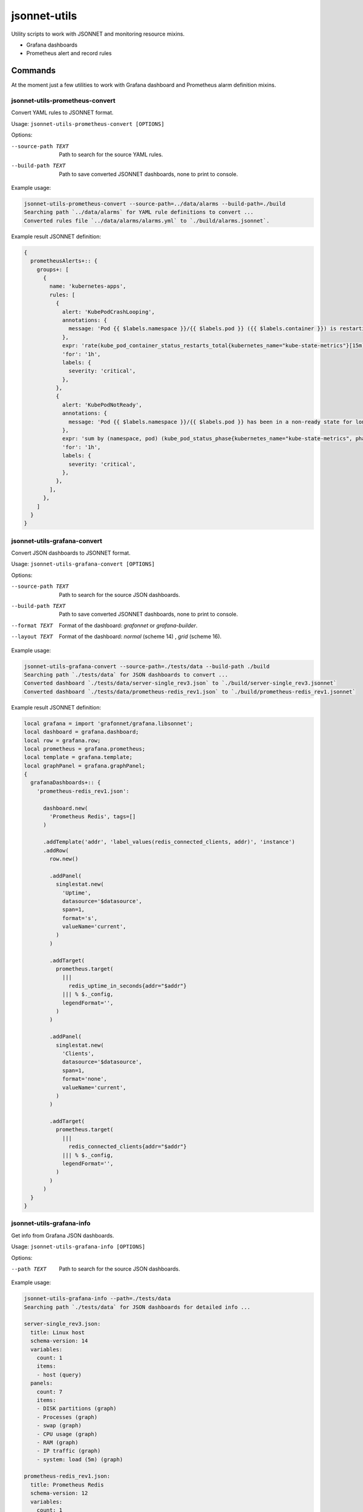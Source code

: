 
=============
jsonnet-utils
=============

Utility scripts to work with JSONNET and monitoring resource mixins.

* Grafana dashboards
* Prometheus alert and record rules

Commands
========

At the moment just a few utilities to work with Grafana dashboard and Prometheus
alarm definition mixins.

jsonnet-utils-prometheus-convert
--------------------------------

Convert YAML rules to JSONNET format.

Usage: ``jsonnet-utils-prometheus-convert [OPTIONS]``

Options:

--source-path TEXT  Path to search for the source YAML rules.
--build-path TEXT   Path to save converted JSONNET dashboards, none to print to console.

Example usage:

.. code::

    jsonnet-utils-prometheus-convert --source-path=../data/alarms --build-path=./build
    Searching path `../data/alarms` for YAML rule definitions to convert ...
    Converted rules file `../data/alarms/alarms.yml` to `./build/alarms.jsonnet`.

Example result JSONNET definition:

.. code::

    {                                                                                                                                                                                  
      prometheusAlerts+:: {                                                                                                                                                                                                                                                                                           
        groups+: [                                                                                                                                                 
          {                                                                                                                                                                                                                                                                                   
            name: 'kubernetes-apps',                                                                                                      
            rules: [                                                                                                                                                                                                                               
              {                                                                                                                                                                                                               
                alert: 'KubePodCrashLooping',                                                                                                  
                annotations: {                                                                                                                                    
                  message: 'Pod {{ $labels.namespace }}/{{ $labels.pod }} ({{ $labels.container }}) is restarting {{ printf "%.2f" $value }} times / 5 minutes.',
                },                                                                                                                                                                     
                expr: 'rate(kube_pod_container_status_restarts_total{kubernetes_name="kube-state-metrics"}[15m]) * 60 * 5 > 0\n',                                                                                                                                                                                     
                'for': '1h',                                                                                                                                       
                labels: {                                                                                                                                                                                                                                                                     
                  severity: 'critical',                                                                                                                                                                                                            
                },                                                                                                                                 
              },                                                                                                                                                                                                                                  
              {                                                                                                                                                                                                                                    
                alert: 'KubePodNotReady',                                                                            
                annotations: {                                                                                                                                 
                  message: 'Pod {{ $labels.namespace }}/{{ $labels.pod }} has been in a non-ready state for longer than an hour.',
                },                                                                                                                                                                                                                                                                          
                expr: 'sum by (namespace, pod) (kube_pod_status_phase{kubernetes_name="kube-state-metrics", phase=~"Pending|Unknown"}) > 0\n',
                'for': '1h',                                                                                                                                                                              
                labels: {                  
                  severity: 'critical',                                                                                                                             
                },                                                                                                      
              },                                                                                                                                                              
            ],                                                                                                                                                                
          },
        ]
      }
    }
    

jsonnet-utils-grafana-convert
-----------------------------

Convert JSON dashboards to JSONNET format.

Usage: ``jsonnet-utils-grafana-convert [OPTIONS]``

Options:

--source-path TEXT  Path to search for the source JSON dashboards.
--build-path TEXT   Path to save converted JSONNET dashboards, none to print to console.
--format TEXT       Format of the dashboard: `grafonnet` or `grafana-builder`.
--layout TEXT       Format of the dashboard: `normal` (scheme 14) , `grid` (scheme 16).

Example usage:

.. code::

    jsonnet-utils-grafana-convert --source-path=./tests/data --build-path ./build
    Searching path `./tests/data` for JSON dashboards to convert ...
    Converted dashboard `./tests/data/server-single_rev3.json` to `./build/server-single_rev3.jsonnet`
    Converted dashboard `./tests/data/prometheus-redis_rev1.json` to `./build/prometheus-redis_rev1.jsonnet`

Example result JSONNET definition:

.. code::

    local grafana = import 'grafonnet/grafana.libsonnet';
    local dashboard = grafana.dashboard;
    local row = grafana.row;    
    local prometheus = grafana.prometheus;                                                                
    local template = grafana.template;                      
    local graphPanel = grafana.graphPanel;
    {                           
      grafanaDashboards+:: {    
        'prometheus-redis_rev1.json':
                                                        
          dashboard.new(        
            'Prometheus Redis', tags=[]   
          )                                     
                                         
          .addTemplate('addr', 'label_values(redis_connected_clients, addr)', 'instance')
          .addRow(             
            row.new()                                                                          
                                
            .addPanel(                                 
              singlestat.new(   
                'Uptime',       
                datasource='$datasource',
                span=1,         
                format='s',                                              
                valueName='current',                                                              
              )
            )
    
            .addTarget(
              prometheus.target(
                |||
                  redis_uptime_in_seconds{addr="$addr"}
                ||| % $._config,
                legendFormat='',
              )
            )
    
            .addPanel(
              singlestat.new(
                'Clients',
                datasource='$datasource',
                span=1,
                format='none',
                valueName='current',
              )
            )
    
            .addTarget(
              prometheus.target(
                |||
                  redis_connected_clients{addr="$addr"}
                ||| % $._config,
                legendFormat='',
              )
            )  
          )
      }
    }


jsonnet-utils-grafana-info
--------------------------

Get info from Grafana JSON dashboards.

Usage: ``jsonnet-utils-grafana-info [OPTIONS]``

Options:

--path TEXT  Path to search for the source JSON dashboards.

Example usage:

.. code::

    jsonnet-utils-grafana-info --path=./tests/data
    Searching path `./tests/data` for JSON dashboards for detailed info ...
    
    server-single_rev3.json:
      title: Linux host
      schema-version: 14
      variables:
        count: 1
        items:
        - host (query)
      panels:
        count: 7
        items:
        - DISK partitions (graph)
        - Processes (graph)
        - swap (graph)
        - CPU usage (graph)
        - RAM (graph)
        - IP traffic (graph)
        - system: load (5m) (graph)
    
    prometheus-redis_rev1.json:
      title: Prometheus Redis
      schema-version: 12
      variables:
        count: 1
        items:
        - addr (query)
      panels:
        count: 11
        items:
        - Uptime (singlestat)
        - Clients (singlestat)
        - Memory Usage (singlestat)
        - Commands Executed / sec (graph)
        - Hits / Misses per Sec (graph)
        - Total Memory Usage (graph)
        - Network I/O (graph)
        - Total Items per DB (graph)
        - Expiring vs Not-Expiring Keys (graph)
        - Expired / Evicted (graph)
        - Command Calls / sec (graph)


jsonnet-utils-grafana-test
--------------------------

Test JSONNET formatted dashboards.

Usage: ``jsonnet-utils-grafana-test [OPTIONS]``


Options:

--path TEXT    Path to search for the source JSON dashboards.
--scheme TEXT  Scheme version of the dashboard: `16` is the current.
--layout TEXT  Format of the dashboard: `normal` (scheme 14) , `grid` (scheme 16).

Example usage:

.. code::

    jsonnet-utils-grafana-test --path=./tests/data
    2018-11-28 00:50:02,298 [INFO ]  Searching path `./tests/data` for JSON dashboards to test ...
    2018-11-28 00:50:02,298 [INFO ]  Testing dashboard `server-single_rev3.json` ... OK
    2018-11-28 00:50:02,299 [INFO ]  Testing dashboard `prometheus-redis_rev1.json` ... OK


jsonnet-utils-grafana-metrics
-----------------------------

Get Prometheus metric names from Grafana JSON dashboard targets.

Usage: jsonnet-utils-grafana-metrics [OPTIONS]

Options:

--path TEXT  Path to search for the source JSON dashboards.

Example usage:

.. code::

    jsonnet-utils-grafana-metrics --path=./tests/source
    Searching path `./tests/source` for JSON dashboards for targets ...
    
    prometheus-redis_rev1.json:
    - redis_command_call_duration_seconds_count
    - redis_commands_processed_total
    - redis_config_maxmemory
    - redis_connected_clients
    - redis_db_keys
    - redis_db_keys_expiring
    - redis_evicted_keys_total
    - redis_expired_keys_total
    - redis_keyspace_hits_total
    - redis_keyspace_misses_total
    - redis_memory_used_bytes
    - redis_net_input_bytes_total
    - redis_net_output_bytes_total
    - redis_uptime_in_seconds


Roadmap
=======

* Convert row based layout to grid layout
* Support for Prometheus, InfluxDB and ElasticSearch datasources
* Testing of JSONNET sources and built resources

